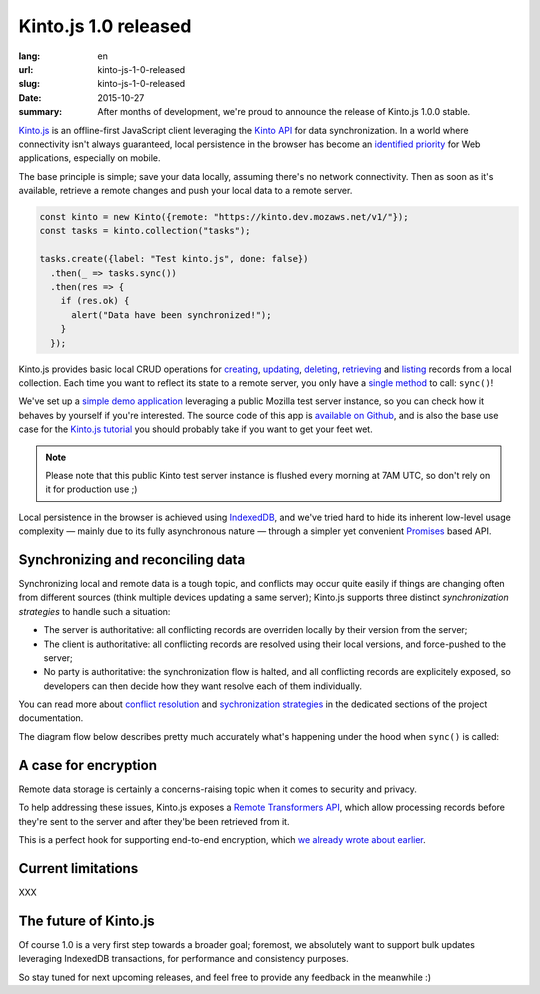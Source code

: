 Kinto.js 1.0 released
#####################

:lang: en
:url: kinto-js-1-0-released
:slug: kinto-js-1-0-released
:date: 2015-10-27
:summary: After months of development, we're proud to announce the release of Kinto.js 1.0.0 stable.

Kinto.js_ is an offline-first JavaScript client leveraging the `Kinto API <https://kinto.readthedocs.org/>`_ for data synchronization. In a world where connectivity isn't always guaranteed, local persistence in the browser has become an `identified priority <http://offlinefirst.org/>`_ for Web applications, especially on mobile.

The base principle is simple; save your data locally, assuming there's no network connectivity. Then as soon as it's available, retrieve a remote changes and push your local data to a remote server.

.. code-block:: javascript

    const kinto = new Kinto({remote: "https://kinto.dev.mozaws.net/v1/"});
    const tasks = kinto.collection("tasks");

    tasks.create({label: "Test kinto.js", done: false})
      .then(_ => tasks.sync())
      .then(res => {
        if (res.ok) {
          alert("Data have been synchronized!");
        }
      });

Kinto.js provides basic local CRUD operations for `creating <https://kintojs.readthedocs.org/en/latest/api/#creating-a-record>`_, `updating <https://kintojs.readthedocs.org/en/latest/api/#updating-a-record>`_, `deleting <https://kintojs.readthedocs.org/en/latest/api/#deleting-records>`_, `retrieving <https://kintojs.readthedocs.org/en/latest/api/#retrieving-a-single-record>`_ and `listing <https://kintojs.readthedocs.org/en/latest/api/#listing-records>`_ records from a local collection. Each time you want to reflect its state to a remote server, you only have a `single method <https://kintojs.readthedocs.org/en/latest/api/#fetching-and-publishing-changes>`_ to call: ``sync()``!

We've set up a `simple demo application <https://kinto.github.io/kinto.js/>`_ leveraging a public Mozilla test server instance, so you can check how it behaves by yourself if you're interested. The source code of this app is `available on Github <https://github.com/Kinto/kinto.js/blob/66ef077796a8e4a8b0d9a95389a61ea57cbbfde3/demo/demo.js>`_, and is also the base use case for the `Kinto.js tutorial <http://kintojs.readthedocs.org/en/latest/tutorial/>`_ you should probably take if you want to get your feet wet.

.. note::

   Please note that this public Kinto test server instance is flushed every morning at 7AM UTC, so don't rely on it for production use ;)

Local persistence in the browser is achieved using IndexedDB_, and we've tried hard to hide its inherent low-level usage complexity — mainly due to its fully asynchronous nature — through a simpler yet convenient Promises_ based API.

Synchronizing and reconciling data
----------------------------------

Synchronizing local and remote data is a tough topic, and conflicts may occur quite easily if things are changing often from different sources (think multiple devices updating a same server); Kinto.js supports three distinct *synchronization strategies* to handle such a situation:

- The server is authoritative: all conflicting records are overriden locally by their version from the server;
- The client is authoritative: all conflicting records are resolved using their local versions, and force-pushed to the server;
- No party is authoritative: the synchronization flow is halted, and all conflicting records are explicitely exposed, so developers can then decide how they want resolve each of them individually.

You can read more about `conflict resolution <https://kintojs.readthedocs.org/en/latest/api/#resolving-conflicts-manually>`_ and `sychronization strategies <http://kintojs.readthedocs.org/en/latest/api/#synchronization-strategies>`_ in the dedicated sections of the project documentation.

The diagram flow below describes pretty much accurately what's happening under the hood when ``sync()`` is called:

.. image:: {filename}/images/kintojs-sync-flow.png
   :alt: Kinto.js synchronization flow

A case for encryption
---------------------

Remote data storage is certainly a concerns-raising topic when it comes to security and privacy.

To help addressing these issues, Kinto.js exposes a `Remote Transformers API <http://kintojs.readthedocs.org/en/latest/api/#transformers>`_, which allow processing records before they're sent to the server and after they'be been retrieved from it.

This is a perfect hook for supporting end-to-end encryption, which `we already wrote about earlier </en/kinto-encryption-example>`_.

Current limitations
-------------------

XXX

The future of Kinto.js
----------------------

Of course 1.0 is a very first step towards a broader goal; foremost, we absolutely want to support bulk updates leveraging IndexedDB transactions, for performance and consistency purposes.

So stay tuned for next upcoming releases, and feel free to provide any feedback in the meanwhile :)

.. _IndexedDB: https://www.w3.org/TR/IndexedDB/
.. _Kinto.js: https://kintojs.readthedocs.org/
.. _Promises: https://www.promisejs.org/
